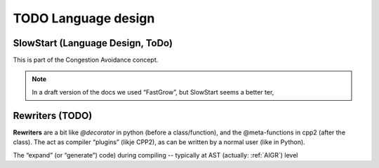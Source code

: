 TODO Language design
********************

.. _Protocol-SlowStart:

SlowStart (Language Design, ToDo)
==================================

This is part of the Congestion Avoidance concept.

.. note:: In a draft version of the docs we used “FastGrow”, but SlowStart seems a better ter,

.. todo::

   * Design a “standard base/pod protocol `SlowStart`, that can be used as base for ``SimpleSieve`` to solve the
     `Castle-Heisenbug`.

   .. _doc-SlowStart:

   * Document (how to use) this document too


.. seealso::
   * :ref:`Castle-Heisenbug`
   * :ref:`Castle-TheSieve`
   * https://en.wikipedia.org/wiki/TCP_congestion_control
   * https://en.wikipedia.org/wiki/TCP_congestion_control#Slow_start


.. _Rewriters:

Rewriters (TODO)
================

**Rewriters** are a bit like `@decorator` in python (before a class/function), and the @meta-functions in cpp2 (after
the class). The act as compiler “plugins” (likje CPP2), as can be written by a normal user (like in Python).

The “expand” (or “generate”) code) during compiling -- typically at AST (actually: :ref:`AIGR`) level

.. todo:: Design the @Rewriters
